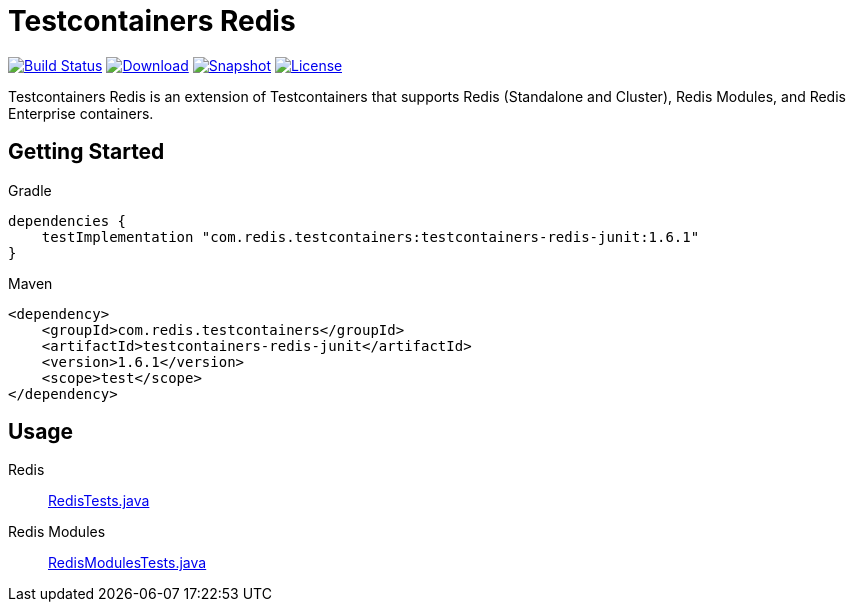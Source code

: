 = Testcontainers Redis
:linkattrs:
:project-owner:   redis-developer
:project-name:    testcontainers-redis
:project-group:   com.redis.testcontainers
:project-version: 1.6.1

image:https://github.com/{project-owner}/{project-name}/actions/workflows/early-access.yml/badge.svg["Build Status",link="https://github.com/{project-owner}/{project-name}/actions"]
image:https://img.shields.io/maven-central/v/{project-group}/{project-name}[Download,link="https://search.maven.org/#search|ga|1|{project-name}"]
image:https://img.shields.io/nexus/s/{project-group}/{project-name}?server=https%3A%2F%2Fs01.oss.sonatype.org[Snapshot,link="https://s01.oss.sonatype.org/#nexus-search;quick~{project-name}"]
image:https://img.shields.io/github/license/{project-owner}/{project-name}["License",link="https://github.com/{project-owner}/{project-name}"]

Testcontainers Redis is an extension of Testcontainers that supports Redis (Standalone and Cluster), Redis Modules, and Redis Enterprise containers.

== Getting Started

.Gradle
[source,groovy,subs="+attributes"]
----
dependencies {
    testImplementation "{project-group}:testcontainers-redis-junit:{project-version}"
}
----

.Maven
[source,xml,subs="+attributes"]
----
<dependency>
    <groupId>{project-group}</groupId>
    <artifactId>testcontainers-redis-junit</artifactId>
    <version>{project-version}</version>
    <scope>test</scope>
</dependency>
----

== Usage

Redis::
https://github.com/redis-developer/testcontainers-redis/tree/master/subprojects/testcontainers-redis-junit/src/test/java/com/redis/testcontainers/junit/RedisTests.java[RedisTests.java]

Redis Modules::
https://github.com/redis-developer/testcontainers-redis/tree/master/subprojects/testcontainers-redis-junit/src/test/java/com/redis/testcontainers/junit/RedisModulesTests.java[RedisModulesTests.java]
